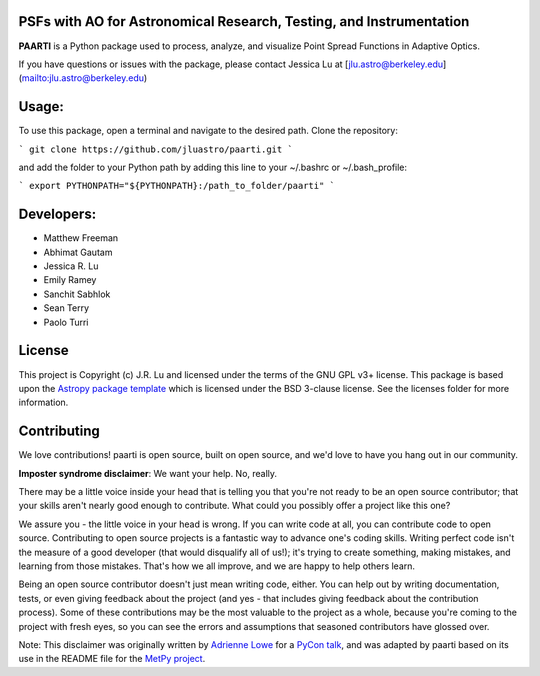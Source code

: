 PSFs with AO for Astronomical Research, Testing, and Instrumentation
--------------------------------------------------------------------

.. image:: http://img.shields.io/badge/powered%20by-AstroPy-orange.svg?style=flat
    :target: http://www.astropy.org
    :alt: Powered by Astropy Badge

**PAARTI** is a Python package used to process, analyze, and visualize Point Spread Functions in Adaptive Optics.

If you have questions or issues with the package, please contact Jessica Lu at [jlu.astro@berkeley.edu](mailto:jlu.astro@berkeley.edu)

Usage:
-----
To use this package, open a terminal and navigate to the desired path. Clone the repository:

```
git clone https://github.com/jluastro/paarti.git
```
    
and add the folder to your Python path by adding this line to your ~/.bashrc or ~/.bash_profile:

```
export PYTHONPATH="${PYTHONPATH}:/path_to_folder/paarti"
```

Developers:
-----------
- Matthew Freeman
- Abhimat Gautam
- Jessica R. Lu
- Emily Ramey
- Sanchit Sabhlok
- Sean Terry
- Paolo Turri

License
-------

This project is Copyright (c) J.R. Lu and licensed under
the terms of the GNU GPL v3+ license. This package is based upon
the `Astropy package template <https://github.com/astropy/package-template>`_
which is licensed under the BSD 3-clause license. See the licenses folder for
more information.


Contributing
------------

We love contributions! paarti is open source,
built on open source, and we'd love to have you hang out in our community.

**Imposter syndrome disclaimer**: We want your help. No, really.

There may be a little voice inside your head that is telling you that you're not
ready to be an open source contributor; that your skills aren't nearly good
enough to contribute. What could you possibly offer a project like this one?

We assure you - the little voice in your head is wrong. If you can write code at
all, you can contribute code to open source. Contributing to open source
projects is a fantastic way to advance one's coding skills. Writing perfect code
isn't the measure of a good developer (that would disqualify all of us!); it's
trying to create something, making mistakes, and learning from those
mistakes. That's how we all improve, and we are happy to help others learn.

Being an open source contributor doesn't just mean writing code, either. You can
help out by writing documentation, tests, or even giving feedback about the
project (and yes - that includes giving feedback about the contribution
process). Some of these contributions may be the most valuable to the project as
a whole, because you're coming to the project with fresh eyes, so you can see
the errors and assumptions that seasoned contributors have glossed over.

Note: This disclaimer was originally written by
`Adrienne Lowe <https://github.com/adriennefriend>`_ for a
`PyCon talk <https://www.youtube.com/watch?v=6Uj746j9Heo>`_, and was adapted by
paarti based on its use in the README file for the
`MetPy project <https://github.com/Unidata/MetPy>`_.

